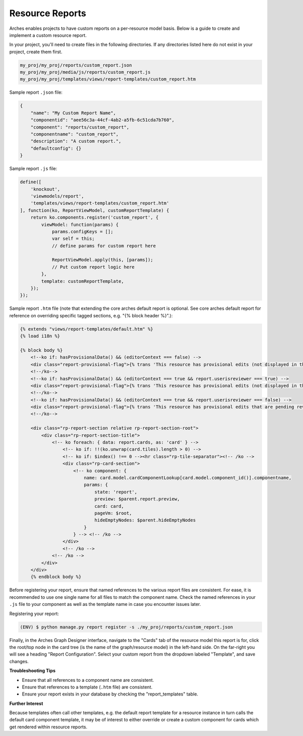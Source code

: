 ################
Resource Reports
################

Arches enables projects to have custom reports on a per-resource model basis. Below is a guide to create and implement a custom resource report.

In your project, you'll need to create files in the following directories. If any directories listed here do not exist in your project, create them first.

.. code-block:: bash

        my_proj/my_proj/reports/custom_report.json
        my_proj/my_proj/media/js/reports/custom_report.js
        my_proj/my_proj/templates/views/report-templates/custom_report.htm

Sample report ``.json`` file:

.. code-block:: bash

        {
            "name": "My Custom Report Name",
            "componentid": "aee56c3a-44cf-4ab2-a5fb-6c51cda7b760",
            "component": "reports/custom_report",
            "componentname": "custom_report",
            "description": "A custom report.",
            "defaultconfig": {}
        }

Sample report ``.js`` file:

.. code-block:: bash

        define([
            'knockout',
            'viewmodels/report',
            'templates/views/report-templates/custom_report.htm'
        ], function(ko, ReportViewModel, customReportTemplate) {
            return ko.components.register('custom_report', {
                viewModel: function(params) {
                    params.configKeys = [];
                    var self = this;
                    // define params for custom report here

                    ReportViewModel.apply(this, [params]);
                    // Put custom report logic here
                },
                template: customReportTemplate,
            });
        });

Sample report ``.htm`` file (note that extending the core arches default report is optional. See core arches default report for reference on overriding specific tagged sections, e.g. "{% block header %}".):

.. code-block:: html

        {% extends "views/report-templates/default.htm" %}
        {% load i18n %}

        {% block body %}
            <!--ko if: hasProvisionalData() && (editorContext === false) -->
            <div class="report-provisional-flag">{% trans 'This resource has provisional edits (not displayed in this report) that are pending review' %}</div>
            <!--/ko-->
            <!--ko if: hasProvisionalData() && (editorContext === true && report.userisreviewer === true) -->
            <div class="report-provisional-flag">{% trans 'This resource has provisional edits (not displayed in this report) that are pending review' %}</div>
            <!--/ko-->
            <!--ko if: hasProvisionalData() && (editorContext === true && report.userisreviewer === false) -->
            <div class="report-provisional-flag">{% trans 'This resource has provisional edits that are pending review' %}</div>
            <!--/ko-->

            <div class="rp-report-section relative rp-report-section-root">
                <div class="rp-report-section-title">
                    <!-- ko foreach: { data: report.cards, as: 'card' } -->
                        <!-- ko if: !!(ko.unwrap(card.tiles).length > 0) -->
                        <!-- ko if: $index() !== 0 --><hr class="rp-tile-separator"><!-- /ko -->
                        <div class="rp-card-section">
                            <!-- ko component: {
                                name: card.model.cardComponentLookup[card.model.component_id()].componentname,
                                params: {
                                    state: 'report',
                                    preview: $parent.report.preview,
                                    card: card,
                                    pageVm: $root,
                                    hideEmptyNodes: $parent.hideEmptyNodes
                                }
                            } --> <!-- /ko -->
                        </div>
                        <!-- /ko -->
                    <!-- /ko -->
                </div>
            </div>
            {% endblock body %}

Before registering your report, ensure that named references to the various report files are consistent. For ease, it is recommended to use one single name for all files to match the component name. Check the named references in your ``.js`` file to your component as well as the template name in case you encounter issues later.

Registering your report:

.. code-block::

        (ENV) $ python manage.py report register -s ./my_proj/reports/custom_report.json

Finally, in the Arches Graph Designer interface, navigate to the "Cards" tab of the resource model this report is for, click the root/top node in the card tree (is the name of the graph/resource model) in the left-hand side. On the far-right you will see a heading "Report Configuration". Select your custom report from the dropdown labeled "Template", and save changes. 

**Troubleshooting Tips**

- Ensure that all references to a component name are consistent. 
- Ensure that references to a template (``.htm`` file) are consistent.
- Ensure your report exists in your database by checking the "report_templates" table.

**Further Interest**

Because templates often call other templates, e.g. the default report template for a resource instance in turn calls the default card component template, it may be of interest to either override or create a custom component for cards which get rendered within resource reports.

